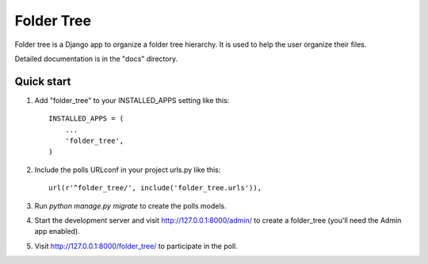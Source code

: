 =====
Folder Tree
=====

Folder tree is a Django app to organize a folder tree hierarchy.  It is used to help the
user organize their files.

Detailed documentation is in the "docs" directory.

Quick start
-----------

1. Add "folder_tree" to your INSTALLED_APPS setting like this::

    INSTALLED_APPS = (
        ...
        'folder_tree',
    )

2. Include the polls URLconf in your project urls.py like this::

    url(r'^folder_tree/', include('folder_tree.urls')),

3. Run `python manage.py migrate` to create the polls models.

4. Start the development server and visit http://127.0.0.1:8000/admin/
   to create a folder_tree (you'll need the Admin app enabled).

5. Visit http://127.0.0.1:8000/folder_tree/ to participate in the poll.